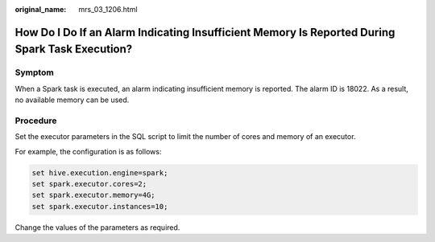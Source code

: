 :original_name: mrs_03_1206.html

.. _mrs_03_1206:

How Do I Do If an Alarm Indicating Insufficient Memory Is Reported During Spark Task Execution?
===============================================================================================

Symptom
-------

When a Spark task is executed, an alarm indicating insufficient memory is reported. The alarm ID is 18022. As a result, no available memory can be used.

Procedure
---------

Set the executor parameters in the SQL script to limit the number of cores and memory of an executor.

For example, the configuration is as follows:

.. code-block::

   set hive.execution.engine=spark;
   set spark.executor.cores=2;
   set spark.executor.memory=4G;
   set spark.executor.instances=10;

Change the values of the parameters as required.

